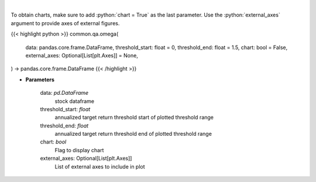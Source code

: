 .. role:: python(code)
    :language: python
    :class: highlight

|

.. raw:: html

    <h3>
    > Get the omega series
    </h3>

To obtain charts, make sure to add :python:`chart = True` as the last parameter.
Use the :python:`external_axes` argument to provide axes of external figures.

{{< highlight python >}}
common.qa.omega(
    data: pandas.core.frame.DataFrame,
    threshold_start: float = 0,
    threshold_end: float = 1.5,
    chart: bool = False,
    external_axes: Optional[List[plt.Axes]] = None,
) -> pandas.core.frame.DataFrame
{{< /highlight >}}

* **Parameters**

    data: *pd.DataFrame*
        stock dataframe
    threshold_start: *float*
        annualized target return threshold start of plotted threshold range
    threshold_end: *float*
        annualized target return threshold end of plotted threshold range
    chart: *bool*
       Flag to display chart
    external_axes: Optional[List[plt.Axes]]
        List of external axes to include in plot
